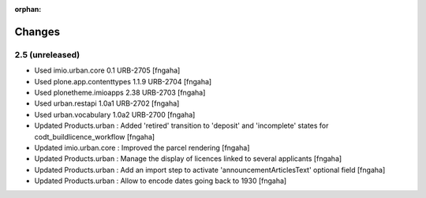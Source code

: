 :orphan:

Changes
=======
2.5 (unreleased)
----------------

- Used imio.urban.core 0.1 URB-2705
  [fngaha]
- Used plone.app.contenttypes 1.1.9 URB-2704
  [fngaha]
- Used plonetheme.imioapps 2.38 URB-2703
  [fngaha]
- Used urban.restapi 1.0a1 URB-2702
  [fngaha]
- Used urban.vocabulary 1.0a2 URB-2700
  [fngaha]
- Updated Products.urban : Added 'retired' transition to 'deposit' and 'incomplete' states for codt_buildlicence_workflow
  [fngaha]
- Updated imio.urban.core : Improved the parcel rendering
  [fngaha]
- Updated Products.urban : Manage the display of licences linked to several applicants
  [fngaha]
- Updated Products.urban : Add an import step to activate 'announcementArticlesText' optional field
  [fngaha]
- Updated Products.urban : Allow to encode dates going back to 1930
  [fngaha]
